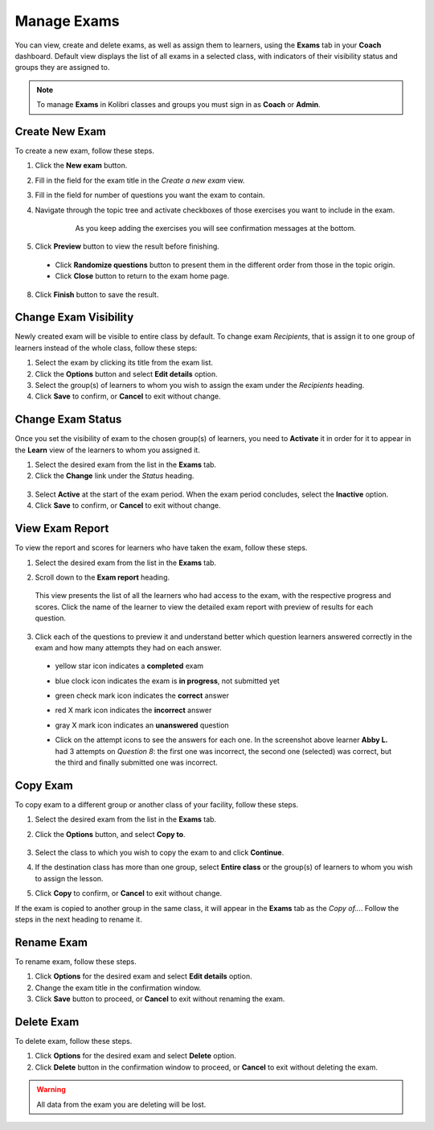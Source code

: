 
.. _manage_exams:

Manage Exams
~~~~~~~~~~~~

You can view, create and delete exams, as well as assign them to learners, using the **Exams** tab in your **Coach** dashboard. Default view displays the list of all exams in a selected class, with indicators of their visibility status and groups they are assigned to.

.. image:: img/manage-exams.png
  :alt: manage exams home page

.. note::
  To manage **Exams** in Kolibri classes and groups you must sign in as **Coach** or **Admin**.


Create New Exam
---------------

To create a new exam, follow these steps.

#. Click the **New exam** button.
#. Fill in the field for the exam title in the *Create a new exam* view.
#. Fill in the field for number of questions you want the exam to contain.
#. Navigate through the topic tree and activate checkboxes of those exercises you want to include in the exam.

    .. figure:: img/add-content-exam.png
      :alt: add content to your exam

      As you keep adding the exercises you will see confirmation messages at the bottom.


#. Click **Preview** button to view the result before finishing.

    .. image:: img/preview-exam.png
      :alt: preview the content of the exam

  * Click **Randomize questions** button to present them in the different order from those in the topic origin.
  * Click **Close** button to return to the exam home page.

8. Click **Finish** button to save the result.


Change Exam Visibility
----------------------

Newly created exam will be visible to entire class by default. To change exam *Recipients*, that is assign it to one group of learners instead of the whole class, follow these steps:

#. Select the exam by clicking its title from the exam list.
#. Click the **Options** button and select **Edit details** option.
#. Select the group(s) of learners to whom you wish to assign the exam under the *Recipients* heading.
#. Click **Save** to confirm, or **Cancel** to exit without change.

.. image:: img/exam-visibility.png
  :alt: assign exam to groups


Change Exam Status
------------------

Once you set the visibility of exam to the chosen group(s) of learners, you need to **Activate** it in order for it to appear in the **Learn** view of the learners to whom you assigned it.

#. Select the desired exam from the list in the **Exams** tab. 
#. Click the **Change** link under the *Status* heading.

  .. image:: img/change-exam-status.png
    :alt: set lesson to active or inactive

3. Select **Active** at the start of the exam period. When the exam period concludes, select the **Inactive** option.
4. Click **Save** to confirm, or **Cancel** to exit without change.


View Exam Report
----------------

To view the report and scores for learners who have taken the exam, follow these steps.

#. Select the desired exam from the list in the **Exams** tab.
#. Scroll down to the **Exam report** heading. 

    .. image:: img/exam-report.png
      :alt: view the exam report for the whole group or class

  This view presents the list of all the learners who had access to the exam, with the respective progress and scores. Click the name of the learner to view the detailed exam report with preview of results for each question.

3. Click each of the questions to preview it and understand better which question learners answered correctly in the exam and how many attempts they had on each answer.
  
  * yellow star icon indicates a **completed** exam
  * blue clock icon indicates the exam is **in progress**, not submitted yet
  * green check mark icon indicates the **correct** answer
  * red X mark icon indicates the **incorrect** answer
  * gray X mark icon indicates an **unanswered** question

    .. image:: img/exam-report-detail.png
      :alt: view the detailed exam report for the selected learner

  * Click on the attempt icons to see the answers for each one. In the screenshot above learner **Abby L.** had 3 attempts on *Question 8*: the first one was incorrect, the second one (selected) was correct, but the third and finally submitted one was incorrect.


Copy Exam
---------

To copy exam to a different group or another class of your facility, follow these steps.

1. Select the desired exam from the list in the **Exams** tab.
2. Click the **Options** button, and select **Copy to**.

    .. image:: img/copy-exam.png
      :alt: make a copy of the exam for another class

3. Select the class to which you wish to copy the exam to and click **Continue**.
4. If the destination class has more than one group, select **Entire class** or the group(s) of learners to whom you wish to assign the lesson.
5. Click **Copy** to confirm, or **Cancel** to exit without change.

If the exam is copied to another group in the same class, it will appear in the **Exams** tab as the *Copy of...*. Follow the steps in the next heading to rename it.

Rename Exam
-----------

To rename exam, follow these steps.

#. Click **Options** for the desired exam and select **Edit details** option.
#. Change the exam title in the confirmation window.
#. Click **Save** button  to proceed, or **Cancel** to exit without renaming the exam.

Delete Exam
-----------

To delete exam, follow these steps.

#. Click **Options** for the desired exam and select **Delete** option.
#. Click **Delete** button in the confirmation window to proceed, or **Cancel** to exit without deleting the exam.

.. warning::
  All data from the exam you are deleting will be lost.